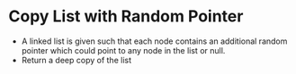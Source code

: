 * Copy List with Random Pointer
  + A linked list is given such that each node contains an additional random
    pointer which could point to any node in the list or null.
  + Return a deep copy of the list
